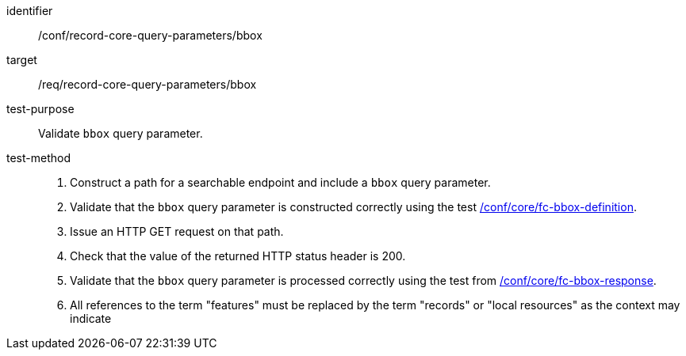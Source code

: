 [[ats_record-core-query-parameters_bbox]]

//[width="90%",cols="2,6a"]
//|===
//^|*Abstract Test {counter:ats-id}* |*/conf/record-core-query-parameters/bbox*
//^|Test Purpose |Validate `bbox` query parameter.
//^|Requirement |<<req_record-core-query-parameters_bbox,/req/record-core-query-parameters/bbox>>
//^|Test Method |. Construct a path for a searchable endpoint and include a `bbox` query parameter.
//. Validate that the `bbox` query parameter is constructed correctly using the test https://docs.ogc.org/is/17-069r4/17-069r4.html#ats_core_fc-bbox-definition[/conf/core/fc-bbox-definition].
//. Issue an HTTP GET request on that path.
//. Check that the value of the returned HTTP status header is +200+.
//. Validate that the `bbox` query parameter is processed correctly using the test from https://docs.ogc.org/is/17-069r4/17-069r4.html#ats_core_fc-bbox-response[/conf/core/fc-bbox-response].
//. All references to the term "features" must be replaced by the term "records" or "local resources" as the context may indicate
//|===


[abstract_test]
====
[%metadata]
identifier:: /conf/record-core-query-parameters/bbox
target:: /req/record-core-query-parameters/bbox
test-purpose:: Validate `bbox` query parameter.
test-method::
+
--
. Construct a path for a searchable endpoint and include a `bbox` query parameter.
. Validate that the `bbox` query parameter is constructed correctly using the test https://docs.ogc.org/is/17-069r4/17-069r4.html#ats_core_fc-bbox-definition[/conf/core/fc-bbox-definition].
. Issue an HTTP GET request on that path.
. Check that the value of the returned HTTP status header is +200+.
. Validate that the `bbox` query parameter is processed correctly using the test from https://docs.ogc.org/is/17-069r4/17-069r4.html#ats_core_fc-bbox-response[/conf/core/fc-bbox-response].
. All references to the term "features" must be replaced by the term "records" or "local resources" as the context may indicate
--
====
